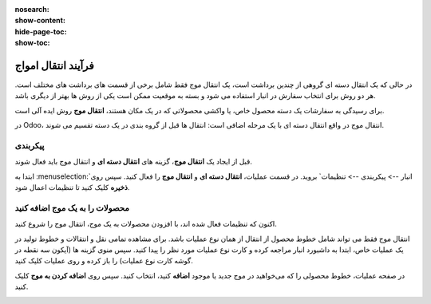 :nosearch:
:show-content:
:hide-page-toc:
:show-toc:


=================================
فرآیند انتقال امواج
=================================

در حالی که یک انتقال دسته ای گروهی از چندین برداشت است، یک انتقال موج فقط شامل برخی از قسمت های برداشت های مختلف است. هر دو روش برای انتخاب سفارش در انبار استفاده می شود و بسته به موقعیت ممکن است یکی از روش ها بهتر از دیگری باشد.

برای رسیدگی به سفارشات یک دسته محصول خاص، یا واکشی محصولاتی که در یک مکان هستند، **انتقال موج** روش ایده آلی است.

در Odoo، انتقال موج در واقع انتقال دسته ای با یک مرحله اضافی است: انتقال ها قبل از گروه بندی در یک دسته تقسیم می شوند.


پیکربندی
--------------------------------------------------------------
قبل از ایجاد یک **انتقال موج**، گزینه های **انتقال دسته ای** و انتقال موج باید فعال شوند.

ابتدا به  :menuselection:`انبار --> پیکربندی --> تنظیمات` بروید. در قسمت عملیات، **انتقال دسته ای** و **انتقال موج** را فعال کنید. سپس روی **ذخیره** کلیک کنید تا تنظیمات اعمال شود.


.. image:: ./img/advancedoperations/o1.jpg
    :align: center
    :alt: انبار



محصولات را به یک موج اضافه کنید
------------------------------------------------------
اکنون که تنظیمات فعال شده اند، با افزودن محصولات به یک موج، انتقال موج را شروع کنید.

انتقال موج فقط می تواند شامل خطوط محصول از انتقال از همان نوع عملیات باشد. برای مشاهده تمامی نقل و انتقالات و خطوط تولید در یک عملیات خاص، ابتدا به داشبورد انبار مراجعه کرده و کارت نوع عملیات مورد نظر را پیدا کنید. سپس منوی گزینه ها (آیکون سه نقطه در گوشه کارت نوع عملیات) را باز کرده و روی عملیات کلیک کنید.


.. image:: ./img/advancedoperations/o2.jpg
    :align: center
    :alt: انبار


در صفحه عملیات، خطوط محصولی را که می‌خواهید در موج جدید یا موجود **اضافه** کنید، انتخاب کنید. سپس روی **اضافه کردن به موج** کلیک کنید.

.. image:: ./img/advancedoperations/o3.jpg
    :align: center
    :alt: انبار